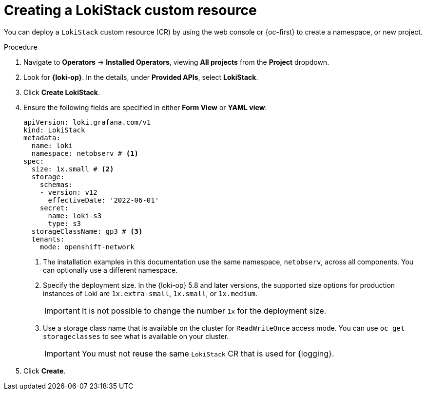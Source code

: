 // Module included in the following assemblies:

// * networking/network_observability/installing-operators.adoc

:_mod-docs-content-type: PROCEDURE
[id="network-observability-lokistack-create_{context}"]
= Creating a LokiStack custom resource

You can deploy a `LokiStack` custom resource (CR) by using the web console or {oc-first} to create a namespace, or new project.

.Procedure

. Navigate to *Operators* -> *Installed Operators*, viewing *All projects* from the *Project* dropdown.
. Look for *{loki-op}*. In the details, under *Provided APIs*, select *LokiStack*.
. Click *Create LokiStack*.
. Ensure the following fields are specified in either *Form View* or *YAML view*:
+
--
[source,yaml]
----
apiVersion: loki.grafana.com/v1
kind: LokiStack
metadata:
  name: loki
  namespace: netobserv # <1>
spec:
  size: 1x.small # <2>
  storage:
    schemas:
    - version: v12
      effectiveDate: '2022-06-01'
    secret:
      name: loki-s3
      type: s3
  storageClassName: gp3 # <3>
  tenants:
    mode: openshift-network
----
<1> The installation examples in this documentation use the same namespace, `netobserv`, across all components. You can optionally use a different namespace.
<2> Specify the deployment size. In the {loki-op} 5.8 and later versions, the supported size options for production instances of Loki are `1x.extra-small`, `1x.small`, or `1x.medium`.
+
[IMPORTANT]
====
It is not possible to change the number `1x` for the deployment size.
====
<3> Use a storage class name that is available on the cluster for `ReadWriteOnce` access mode. You can use `oc get storageclasses` to see what is available on your cluster.
+
[IMPORTANT]
====
You must not reuse the same `LokiStack` CR that is used for {logging}.
====
--

. Click *Create*.